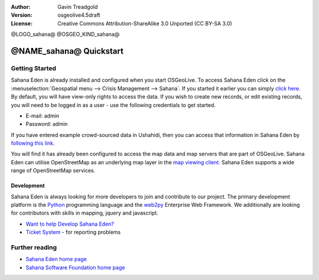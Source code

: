 :Author: Gavin Treadgold
:Version: osgeolive4.5draft
:License: Creative Commons Attribution-ShareAlike 3.0 Unported  (CC BY-SA 3.0)

@LOGO_sahana@
@OSGEO_KIND_sahana@

********************************************************************************
@NAME_sahana@ Quickstart
********************************************************************************

Getting Started
================================================================================

Sahana Eden is already installed and configured when you start OSGeoLive. To access Sahana Eden click on the :menuselection:`Geospatial menu --> Crisis Management --> Sahana`. If you started it earlier you can simply `click here <http://127.0.0.1:8007/eden>`_. By default, you will have view-only rights to access the data. If you wish to create new records, or edit existing records, you will need to be logged in as a user - use the following credentials to get started.

* E-mail: admin
* Password: admin

If you have entered example crowd-sourced data in Ushahidi, then you can access that information in Sahana Eden by `following this link <http://127.0.0.1:8007/eden/irs/ireport/ushahidi>`_. 

You will find it has already been configured to access the map data and map servers that are part of OSGeoLive. Sahana Eden can utilise OpenStreetMap as an underlying map layer in the `map viewing client <http://127.0.0.1:8007/eden/gis/map_viewing_client>`_. Sahana Eden supports a wide range of OpenStreetMap services. 

Development
~~~~~~~~~~~~~~~~~~~~~~~~~~~~~~~~~~~~~~~~~~~~~~~~~~~~~~~~~~~~~~~~~~~~~~~~~~~~~~~~

Sahana Eden is always looking for more developers to join and contribute to our project. The primary development platform is the `Python <http://www.python.org/>`_ programming language and the `web2py <http://www.web2py.com/>`_ Enterprise Web Framework. We additionally are looking for contributors with skills in mapping, jquery and javascript.

* `Want to help Develop Sahana Eden? <http://eden.sahanafoundation.org/wiki/Develop>`_
* `Ticket System <http://eden.sahanafoundation.org/report/1>`_ - for reporting problems 

Further reading
================================================================================

* `Sahana Eden home page <http://eden.sahanafoundation.org/>`_
* `Sahana Software Foundation home page <http://www.sahanafoundation.org/>`_

